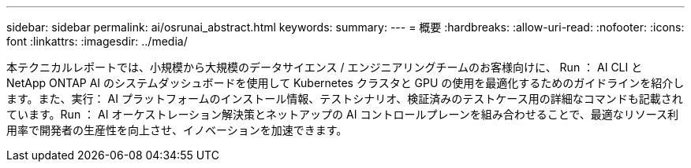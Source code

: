 ---
sidebar: sidebar 
permalink: ai/osrunai_abstract.html 
keywords:  
summary:  
---
= 概要
:hardbreaks:
:allow-uri-read: 
:nofooter: 
:icons: font
:linkattrs: 
:imagesdir: ../media/


[role="lead"]
本テクニカルレポートでは、小規模から大規模のデータサイエンス / エンジニアリングチームのお客様向けに、 Run ： AI CLI と NetApp ONTAP AI のシステムダッシュボードを使用して Kubernetes クラスタと GPU の使用を最適化するためのガイドラインを紹介します。また、実行： AI プラットフォームのインストール情報、テストシナリオ、検証済みのテストケース用の詳細なコマンドも記載されています。Run ： AI オーケストレーション解決策とネットアップの AI コントロールプレーンを組み合わせることで、最適なリソース利用率で開発者の生産性を向上させ、イノベーションを加速できます。
